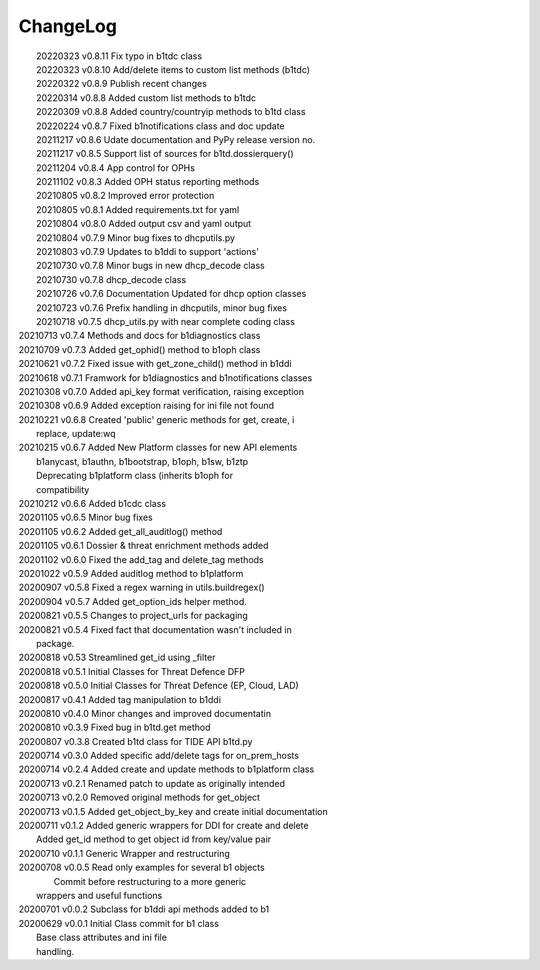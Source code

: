 *********
ChangeLog
*********

|	20220323 	v0.8.11 Fix typo in b1tdc class
|	20220323 	v0.8.10 Add/delete items to custom list methods (b1tdc)
|	20220322 	v0.8.9  Publish recent changes
|	20220314 	v0.8.8 	Added custom list methods to b1tdc
|	20220309 	v0.8.8 	Added country/countryip methods to b1td class
|	20220224 	v0.8.7 	Fixed b1notifications class and doc update
|	20211217 	v0.8.6 	Udate documentation and PyPy release version no.
|	20211217 	v0.8.5 	Support list of sources for b1td.dossierquery()
|	20211204 	v0.8.4 	App control for OPHs
| 	20211102 	v0.8.3 	Added OPH status reporting methods
| 	20210805 	v0.8.2 	Improved error protection
| 	20210805 	v0.8.1 	Added requirements.txt for yaml
|	20210804 	v0.8.0 	Added output csv and yaml output
| 	20210804 	v0.7.9 	Minor bug fixes to dhcputils.py
| 	20210803 	v0.7.9 	Updates to b1ddi to support 'actions'
| 	20210730 	v0.7.8 	Minor bugs in new dhcp_decode class
| 	20210730  	v0.7.8 	dhcp_decode class
| 	20210726 	v0.7.6 	Documentation Updated for dhcp option classes
|	20210723 	v0.7.6 	Prefix handling in dhcputils, minor bug fixes
|	20210718 	v0.7.5 	dhcp_utils.py with near complete coding class
|   20210713	v0.7.4	Methods and docs for b1diagnostics class
|   20210709	v0.7.3	Added get_ophid() method to b1oph class
|   20210621	v0.7.2	Fixed issue with get_zone_child() method in b1ddi
|   20210618	v0.7.1	Framwork for b1diagnostics and b1notifications classes
|   20210308	v0.7.0	Added api_key format verification, raising exception
|   20210308	v0.6.9	Added exception raising for ini file not found
|   20210221	v0.6.8	Created 'public' generic methods for get, create, i
|                       replace, update:wq
|   20210215	v0.6.7	Added New Platform classes for new API elements
|                       b1anycast, b1authn, b1bootstrap, b1oph, b1sw, b1ztp
|                       Deprecating b1platform class (inherits b1oph for
|                       compatibility
|   20210212	v0.6.6	Added b1cdc class
|   20201105	v0.6.5	Minor bug fixes
|   20201105	v0.6.2	Added get_all_auditlog() method
|   20201105	v0.6.1	Dossier & threat enrichment methods added
|   20201102	v0.6.0	Fixed the add_tag and delete_tag methods
|   20201022	v0.5.9	Added auditlog method to b1platform
|   20200907	v0.5.8	Fixed a regex warning in utils.buildregex()
|   20200904	v0.5.7	Added get_option_ids helper method.
|   20200821	v0.5.5	Changes to project_urls for packaging
|   20200821	v0.5.4	Fixed fact that documentation wasn't included in 
|                       package.
|   20200818    v0.53   Streamlined get_id using _filter
|   20200818    v0.5.1  Initial Classes for Threat Defence DFP
|   20200818    v0.5.0  Initial Classes for Threat Defence (EP, Cloud, LAD)
|   20200817    v0.4.1  Added tag manipulation to b1ddi
|   20200810    v0.4.0  Minor changes and improved documentatin
|   20200810    v0.3.9  Fixed bug in b1td.get method
|   20200807    v0.3.8  Created b1td class for TIDE API b1td.py
|   20200714    v0.3.0  Added specific add/delete tags for on_prem_hosts
|   20200714    v0.2.4  Added create and update methods to b1platform class
|   20200713    v0.2.1  Renamed patch to update as originally intended 
|   20200713    v0.2.0  Removed original methods for get_object
|   20200713    v0.1.5  Added get_object_by_key and create initial documentation
|   20200711    v0.1.2  Added generic wrappers for DDI for create and delete
|                       Added get_id method to get object id from key/value pair
|   20200710    v0.1.1  Generic Wrapper and restructuring 
|   20200708    v0.0.5  Read only examples for several b1 objects
|		                Commit before restructuring to a more generic
|                       wrappers and useful functions
|   20200701    v0.0.2  Subclass for b1ddi api methods added to b1
|   20200629    v0.0.1  Initial Class commit for b1 class
|                       Base class attributes and ini file 
|                       handling.

